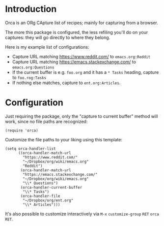 * Introduction
Orca is an ORg CApture list of recipes; mainly for capturing from a
browser.

The more this package is configured, the less refiling you'll do on
your captures: they will go directly to where they belong.

Here is my example list of configurations:
- Capture URL matching https://www.reddit.com/ to =emacs.org:Reddit=
- Capture URL matching https://emacs.stackexchange.com/ to =emacs.org:Questions=
- If the current buffer is e.g. =foo.org= and it has a =* Tasks= heading, capture to =foo.rog:Tasks=
- If nothing else matches, capture to =ent.org:Articles=.

* Configuration
Just requiring the package, only the "capture to current buffer"
method will work, since no file paths are recognized:
#+begin_src elisp
(require 'orca)
#+end_src

Customize the file paths to your liking using this template:
#+begin_src elisp
(setq orca-handler-list
      ((orca-handler-match-url
        "https://www.reddit.com/"
        "~/Dropbox/org/wiki/emacs.org"
        "Reddit")
       (orca-handler-match-url
        "https://emacs.stackexchange.com/"
        "~/Dropbox/org/wiki/emacs.org"
        "\\* Questions")
       (orca-handler-current-buffer
        "\\* Tasks")
       (orca-handler-file
        "~/Dropbox/org/ent.org"
        "\\* Articles")))
#+end_src

It's also possible to customize interactively via ~M-x~ =customize-group= ~RET~ =orca= ~RET~.
